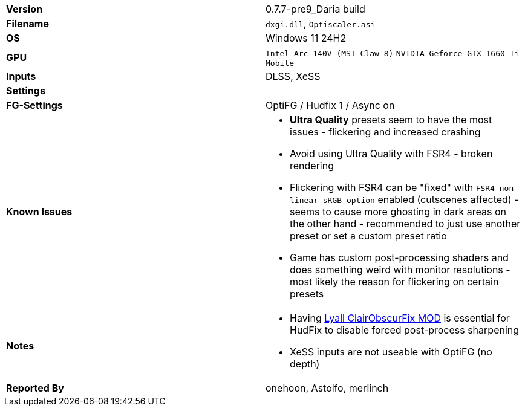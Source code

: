 [cols="1,1"]
|===
|**Version**
|0.7.7-pre9_Daria build

|**Filename**
|`dxgi.dll`, `Optiscaler.asi`

|**OS**
|Windows 11 24H2

|**GPU**
|`Intel Arc 140V (MSI Claw 8)` `NVIDIA Geforce GTX 1660 Ti Mobile`

|**Inputs**
|DLSS, XeSS

|**Settings**
|

|**FG-Settings**
|OptiFG / Hudfix 1 / Async on

|**Known Issues**
a|
* **Ultra Quality** presets seem to have the most issues - flickering and increased crashing
* Avoid using Ultra Quality with FSR4 - broken rendering
* Flickering with FSR4 can be "fixed" with `FSR4 non-linear sRGB option` enabled (cutscenes affected) - seems to cause more ghosting in dark areas on the other hand - recommended to just use another preset or set a custom preset ratio
* Game has custom post-processing shaders and does something weird with monitor resolutions - most likely the reason for flickering on certain presets 

|**Notes**
a|
* Having https://www.nexusmods.com/clairobscurexpedition33/mods/24[Lyall ClairObscurFix MOD] is essential for HudFix to disable forced post-process sharpening
* XeSS inputs are not useable with OptiFG (no depth)


|**Reported By**
|onehoon, Astolfo, merlinch
|=== 